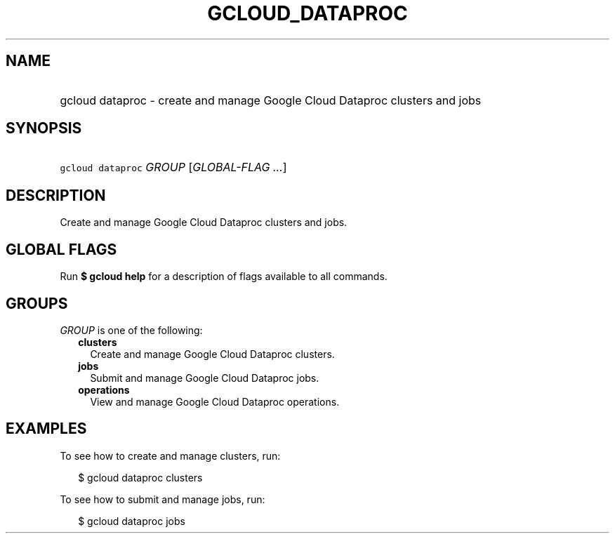 
.TH "GCLOUD_DATAPROC" 1



.SH "NAME"
.HP
gcloud dataproc \- create and manage Google Cloud Dataproc clusters and jobs



.SH "SYNOPSIS"
.HP
\f5gcloud dataproc\fR \fIGROUP\fR [\fIGLOBAL\-FLAG\ ...\fR]



.SH "DESCRIPTION"

Create and manage Google Cloud Dataproc clusters and jobs.



.SH "GLOBAL FLAGS"

Run \fB$ gcloud help\fR for a description of flags available to all commands.



.SH "GROUPS"

\f5\fIGROUP\fR\fR is one of the following:

.RS 2m
.TP 2m
\fBclusters\fR
Create and manage Google Cloud Dataproc clusters.

.TP 2m
\fBjobs\fR
Submit and manage Google Cloud Dataproc jobs.

.TP 2m
\fBoperations\fR
View and manage Google Cloud Dataproc operations.


.RE
.sp

.SH "EXAMPLES"

To see how to create and manage clusters, run:

.RS 2m
$ gcloud dataproc clusters
.RE

To see how to submit and manage jobs, run:

.RS 2m
$ gcloud dataproc jobs
.RE
